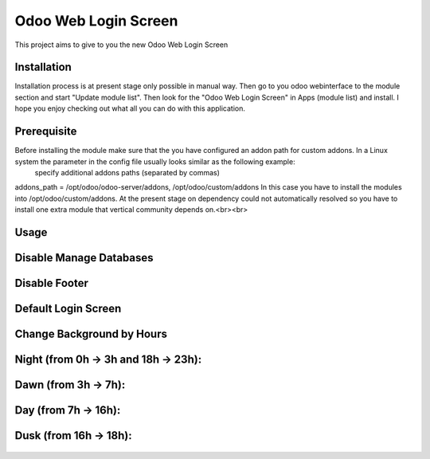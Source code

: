 ====================
Odoo Web Login Screen
====================
This project aims to give to you the new Odoo Web Login Screen


Installation
============
Installation process is at present stage only possible in manual way.
Then go to you odoo webinterface to the module section and start "Update module list". Then look for the "Odoo Web Login Screen" in Apps (module list) and install.
I hope you enjoy checking out what all you can do with this application.


Prerequisite
============
Before installing the module make sure that the you have configured an addon path for custom addons. In a Linux system the parameter in the config file usually looks similar as the following example:
 specify additional addons paths (separated by commas)
addons_path = /opt/odoo/odoo-server/addons, /opt/odoo/custom/addons
In this case you have to install the modules into /opt/odoo/custom/addons. At the present stage on dependency could not automatically resolved so you have to install one extra module that vertical community depends on.<br><br>

Usage
====

Disable Manage Databases
=======================

.. figure:: disable_manage_database.jpg
   :scale: 80 %
   :alt: Disable Manage Databases

Disable Footer
=============

.. figure:: disable_footer.jpg
   :scale: 80 %
   :alt: Disable Footer
   
Default Login Screen
===================

.. figure:: change_background_day.jpg
   :scale: 80 %
   :alt: Default Login Screen

Change Background by Hours
=========================

Night (from 0h -> 3h and 18h -> 23h):
====================================

.. figure:: change_background_night.jpg
   :scale: 80 %
   :alt: Default Login Screen Night
   
Dawn (from 3h -> 7h):
====================

.. figure:: change_background_dawn.jpg
   :scale: 80 %
   :alt: Default Login Screen Dawn
   
Day (from 7h -> 16h):
====================

.. figure:: change_background_day.jpg
   :scale: 80 %
   :alt: Default Login Screen Day

Dusk (from 16h -> 18h):
======================

.. figure:: change_background_dusk.jpg
   :scale: 80 %
   :alt: Default Login Screen Dusk
